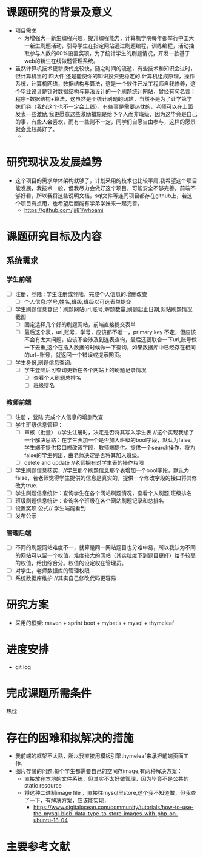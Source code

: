 
* 课题研究的背景及意义
- 项目需求
  - 为增强大一新生编程兴趣，提升编程能力，计算机学院每年都举行中工大一新生刷题活动，引导学生在指定网站通过刷题编程，训练编程，活动抽取参与人数的60%设置奖项，为了统计学生的刷题情况，开发一款基于web的新生在线做题管理系统。
- 虽然计算机技术更新换代比较快，随之时间的流逝，有些技术和知识会过时，但计算机里的‘四大件’还是能使你的知识投资更稳定的.计算机组成原理，操作系统，计算机网络，数据结构与算法，这是一个软件开发工程师自我修养，这个毕业设计是针对数据结构与算法设计的一个刷题统计网站，曾经有句名言：程序=数据结构+算法，这虽然是个统计刷题的网站，当然不是为了让学第学妹们卷（我的这个也不一定会上线），有些事是需要热忱的，老师可以在上面发表一些激励,我更愿意这些激励措施是给予个人而非班级，因为这毕竟是自己的事，有些人会喜欢，而有一些则不一定，同学们自愿自由参与，这样的愿景就会比较美好了。
  - [[./devel.png]]
* 研究现状及发展趋势
- 这个项目的需求单体架构就够了，计划采用的技术也比较平庸,我希望这个项目能发展，我技术一般，但我尽力会做好这个项目，可能安全不够完善，前端不够好看，所以我将这些说明文档，sql文件等连同项目都存在github上，若这个项目有点用，也希望后面能有学弟学妹来一起完善。
  - [[https://github.com/jjj81/whoami]]
* 课题研究目标及内容
** 系统需求
*** 学生前端
- [ ] 注册，登陆 : 学生注册或登陆，完成个人信息的增删改查
  - [ ] 个人信息:学号,姓名,班级,班级以可选表单提交
- [ ] 学生刷题信息登记：刷题网站url,账号,解题数量,刷题起止日期,网站刷题情况截图
  - [ ] 固定选择几个好的刷题网站，前端直接提交表单
  - [ ] 最后这个表，url,账号，学号，应该都不唯一，primary key 不定，但应该不会有太大问题，应该不会涉及到连表查询，最后还要联合一下url,账号做一下去重,这个在插入数据的时候做一下查询，如果数据库中已经存在相同的url+账号，就返回一个错误或提示网页。
- [ ] 学生身份,刷题信息查询:
  - [ ] 学生登陆后可查询更新在各个网站上的刷题记录情况
    - [ ] 查看个人刷题总排名
    - [ ] 班级排名
*** 教师前端
- [ ] 注册 ，登陆 完成个人信息的增删改查.
- [ ] 学生班级信息管理：
  - [ ] 审核（批量） //学生注册时，决定是否将其写入学生表 //这个实现我想了一个解决思路：在学生表加一个是否加入班级的bool字段，默认为false,学生端不提供接口修改该字段，教师端提供。提供一个search操作，将为false的学生列出，由老师决定是否将其加入班级。
  - [ ] delete and update //老师拥有对学生表的操作权限
- [ ] 学生刷题信息核实，//学生那个刷题信息那个表增加一个bool字段，默认为false，若老师觉得学生提供的信息是真实的，提供一个修改字段的接口将其修改为true.
- [ ] 学生刷题信息统计：查询学生在各个网站刷题情况，查看个人刷题,班级排名
- [ ] 班级刷题信息统计：查询各个班级在各个网站刷题记录和总排名
- [ ] 设置奖项  公式// 学生端能看到
- [ ] 发布公示
*** 管理后端
- [ ] 不同的刷题网站难度不一，就算是同一网站题目也分难中易，所以我认为不同的网站可以留一个权值，难度较大的网站（其实粒度下到题目更好）给予较高的权值，给出综合分。权值的设定权在管理员。
- [ ] 对学生，老师数据库的管理权限
- [ ] 系统数据库维护 //其实自己修改代码更容易
* 研究方案
- 采用的框架: maven + sprint boot + mybatis + mysql + thymeleaf
* 进度安排
- git log
* 完成课题所需条件
热忱
* 存在的困难和拟解决的措施
- 我前端的框架不太熟，所以我直接用模板引擎thymeleaf来承担前端页面工作，
- 图片存储的问题.每个学生都需要自己的空间存image,有两种解决方案：
  - 直接放在本地的文件系统，但其实不太好做管理，因为毕竟不是公共的static resource
  - 将这种二进制image file ，直接往mysql里store,这个我不知道做，但我查了一下，有解决方案，应该能实现，
    - [[https://www.digitalocean.com/community/tutorials/how-to-use-the-mysql-blob-data-type-to-store-images-with-php-on-ubuntu-18-04]]
* 主要参考文献
